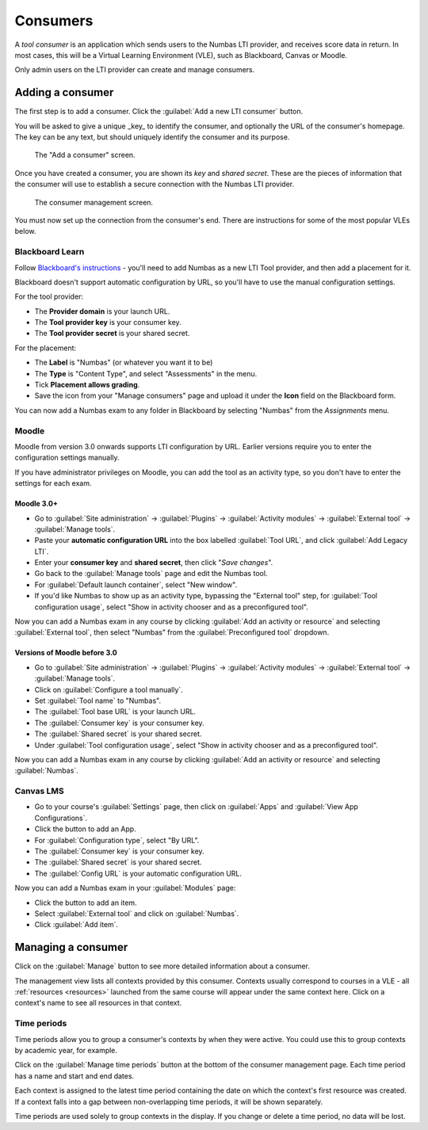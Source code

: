 .. _consumer:

Consumers
#########

A *tool consumer* is an application which sends users to the Numbas LTI provider, and receives score data in return.
In most cases, this will be a Virtual Learning Environment (VLE), such as Blackboard, Canvas or Moodle.

Only admin users on the LTI provider can create and manage consumers.

.. _add-consumer:

Adding a consumer
-----------------

The first step is to add a consumer.
Click the :guilabel:`Add a new LTI consumer` button.

You will be asked to give a unique _key_ to identify the consumer, and optionally the URL of the consumer's homepage.
The key can be any text, but should uniquely identify the consumer and its purpose.

.. figure:: _static/add_consumer.png
    :alt: Form with fields "Consumer key" and "Home URL of consumer"

    The "Add a consumer" screen.

Once you have created a consumer, you are shown its *key* and *shared secret*.
These are the pieces of information that the consumer will use to establish a secure connection with the Numbas LTI provider.

.. figure:: _static/manage_consumers.png
    :alt: Table listing consumer key and shared secret, and a section detailing configuration information.

    The consumer management screen.

You must now set up the connection from the consumer's end.
There are instructions for some of the most popular VLEs below.

Blackboard Learn
****************

Follow `Blackboard's instructions <https://en-us.help.blackboard.com/Learn/Administrator/SaaS/Integrations/Learning_Tools_Interoperability>`_ - you'll need to add Numbas as a new LTI Tool provider, and then add a placement for it. 

Blackboard doesn't support automatic configuration by URL, so you'll have to use the manual configuration settings.

For the tool provider:

* The **Provider domain** is your launch URL.
* The **Tool provider key** is your consumer key.
* The **Tool provider secret** is your shared secret.

For the placement:

* The **Label** is "Numbas" (or whatever you want it to be)
* The **Type** is "Content Type", and select "Assessments" in the menu.
* Tick **Placement allows grading**.
* Save the icon from your "Manage consumers" page and upload it under the **Icon** field on the Blackboard form.

You can now add a Numbas exam to any folder in Blackboard by selecting "Numbas" from the *Assignments* menu.

Moodle
******

Moodle from version 3.0 onwards supports LTI configuration by URL. 
Earlier versions require you to enter the configuration settings manually.

If you have administrator privileges on Moodle, you can add the tool as an activity type, so you don't have to enter the settings for each exam.

Moodle 3.0+
^^^^^^^^^^^

* Go to :guilabel:`Site administration` → :guilabel:`Plugins` → :guilabel:`Activity modules` → :guilabel:`External tool` → :guilabel:`Manage tools`.
* Paste your **automatic configuration URL** into the box labelled :guilabel:`Tool URL`, and click :guilabel:`Add Legacy LTI`.
* Enter your **consumer key** and **shared secret**, then click "*Save changes*".
* Go back to the :guilabel:`Manage tools` page and edit the Numbas tool. 
* For :guilabel:`Default launch container`, select "New window".
* If you'd like Numbas to show up as an activity type, bypassing the "External tool" step, for :guilabel:`Tool configuration usage`, select "Show in activity chooser and as a preconfigured tool".

Now you can add a Numbas exam in any course by clicking :guilabel:`Add an activity or resource` and selecting :guilabel:`External tool`, then select "Numbas" from the :guilabel:`Preconfigured tool` dropdown.

Versions of Moodle before 3.0
^^^^^^^^^^^^^^^^^^^^^^^^^^^^^

* Go to :guilabel:`Site administration` → :guilabel:`Plugins` → :guilabel:`Activity modules` → :guilabel:`External tool` → :guilabel:`Manage tools`.
* Click on :guilabel:`Configure a tool manually`.
* Set :guilabel:`Tool name` to "Numbas".
* The :guilabel:`Tool base URL` is your launch URL.
* The :guilabel:`Consumer key` is your consumer key.
* The :guilabel:`Shared secret` is your shared secret.
* Under :guilabel:`Tool configuration usage`, select "Show in activity chooser and as a preconfigured tool".

Now you can add a Numbas exam in any course by clicking :guilabel:`Add an activity or resource` and selecting :guilabel:`Numbas`.

Canvas LMS
**********

* Go to your course's :guilabel:`Settings` page, then click on :guilabel:`Apps` and :guilabel:`View App Configurations`.
* Click the button to add an App.
* For :guilabel:`Configuration type`, select "By URL".
* The :guilabel:`Consumer key` is your consumer key.
* The :guilabel:`Shared secret` is your shared secret.
* The :guilabel:`Config URL` is your automatic configuration URL.

Now you can add a Numbas exam in your :guilabel:`Modules` page:

* Click the button to add an item.
* Select :guilabel:`External tool` and click on :guilabel:`Numbas`.
* Click :guilabel:`Add item`.

Managing a consumer
-------------------

Click on the :guilabel:`Manage` button to see more detailed information about a consumer.

The management view lists all contexts provided by this consumer.
Contexts usually correspond to courses in a VLE - all :ref:`resources <resources>` launched from the same course will appear under the same context here.
Click on a context's name to see all resources in that context.

Time periods
************

Time periods allow you to group a consumer's contexts by when they were active.
You could use this to group contexts by academic year, for example.

Click on the :guilabel:`Manage time periods` button at the bottom of the consumer management page.
Each time period has a name and start and end dates.

Each context is assigned to the latest time period containing the date on which the context's first resource was created.
If a context falls into a gap between non-overlapping time periods, it will be shown separately.

Time periods are used solely to group contexts in the display.
If you change or delete a time period, no data will be lost.

